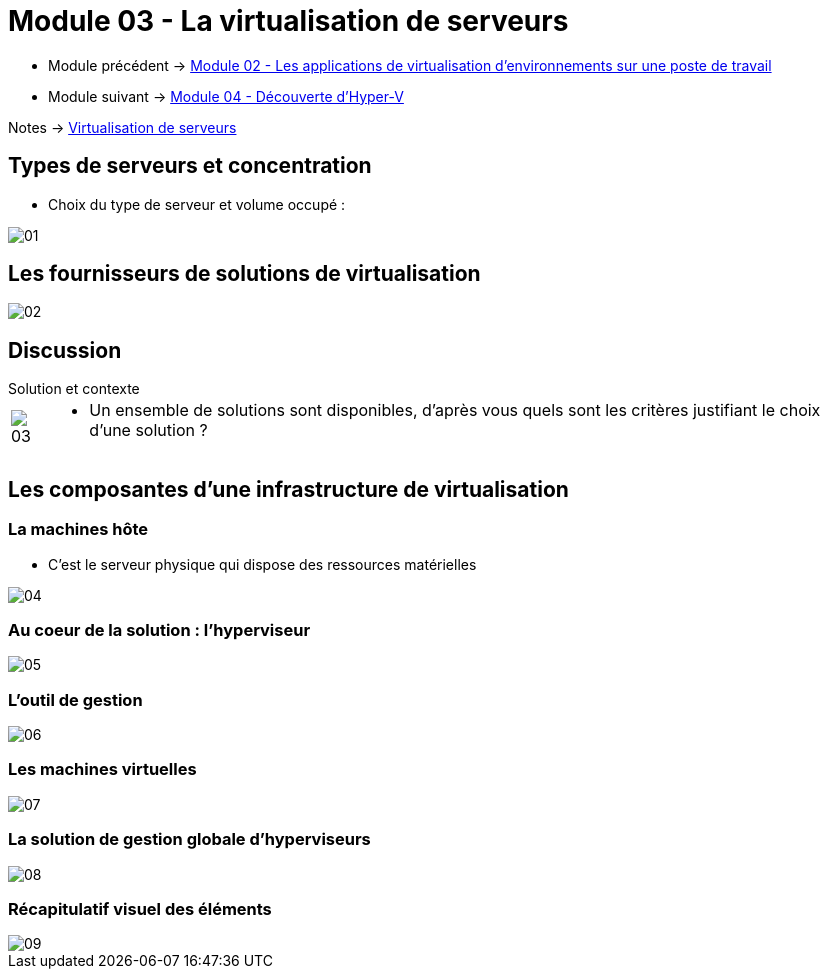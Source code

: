= Module 03 - La virtualisation de serveurs
:navtitle: Virtualisation de serveurs

* Module précédent -> xref:tssr2023/module-12/appli.adoc[Module 02 - Les applications de virtualisation d'environnements sur une poste de travail]
* Module suivant -> xref:tssr2023/module-12/hyper-v.adoc[Module 04 - Découverte d'Hyper-V]

Notes -> xref:notes:eni-tssr:virtualisation.adoc[Virtualisation de serveurs]

== Types de serveurs et concentration

* Choix du type de serveur et volume occupé :

image::tssr2023/module-12/virtu-serveur/01.png[align=center]

== Les fournisseurs de solutions de virtualisation

image::tssr2023/module-12/virtu-serveur/02.png[align=center]

== Discussion

.Solution et contexte
****
[cols="~,~",frame=none,grid=none]
|===
.^a|
image::tssr2023/module-12/virtu-serveur/03.png[align=center]
a|
* Un ensemble de solutions sont disponibles, d'après vous
quels sont les critères justifiant le choix d'une solution ?
|===
****

== Les composantes d'une infrastructure de virtualisation

=== La machines hôte

* C'est le serveur physique qui dispose des ressources matérielles

image::tssr2023/module-12/virtu-serveur/04.png[align=center]

=== Au coeur de la solution : l'hyperviseur

image::tssr2023/module-12/virtu-serveur/05.png[align=center]

=== L'outil de gestion

image::tssr2023/module-12/virtu-serveur/06.png[align=center]

=== Les machines virtuelles

image::tssr2023/module-12/virtu-serveur/07.png[align=center]

=== La solution de gestion globale d'hyperviseurs

image::tssr2023/module-12/virtu-serveur/08.png[align=center]

=== Récapitulatif visuel des éléments

image::tssr2023/module-12/virtu-serveur/09.png[align=center]

